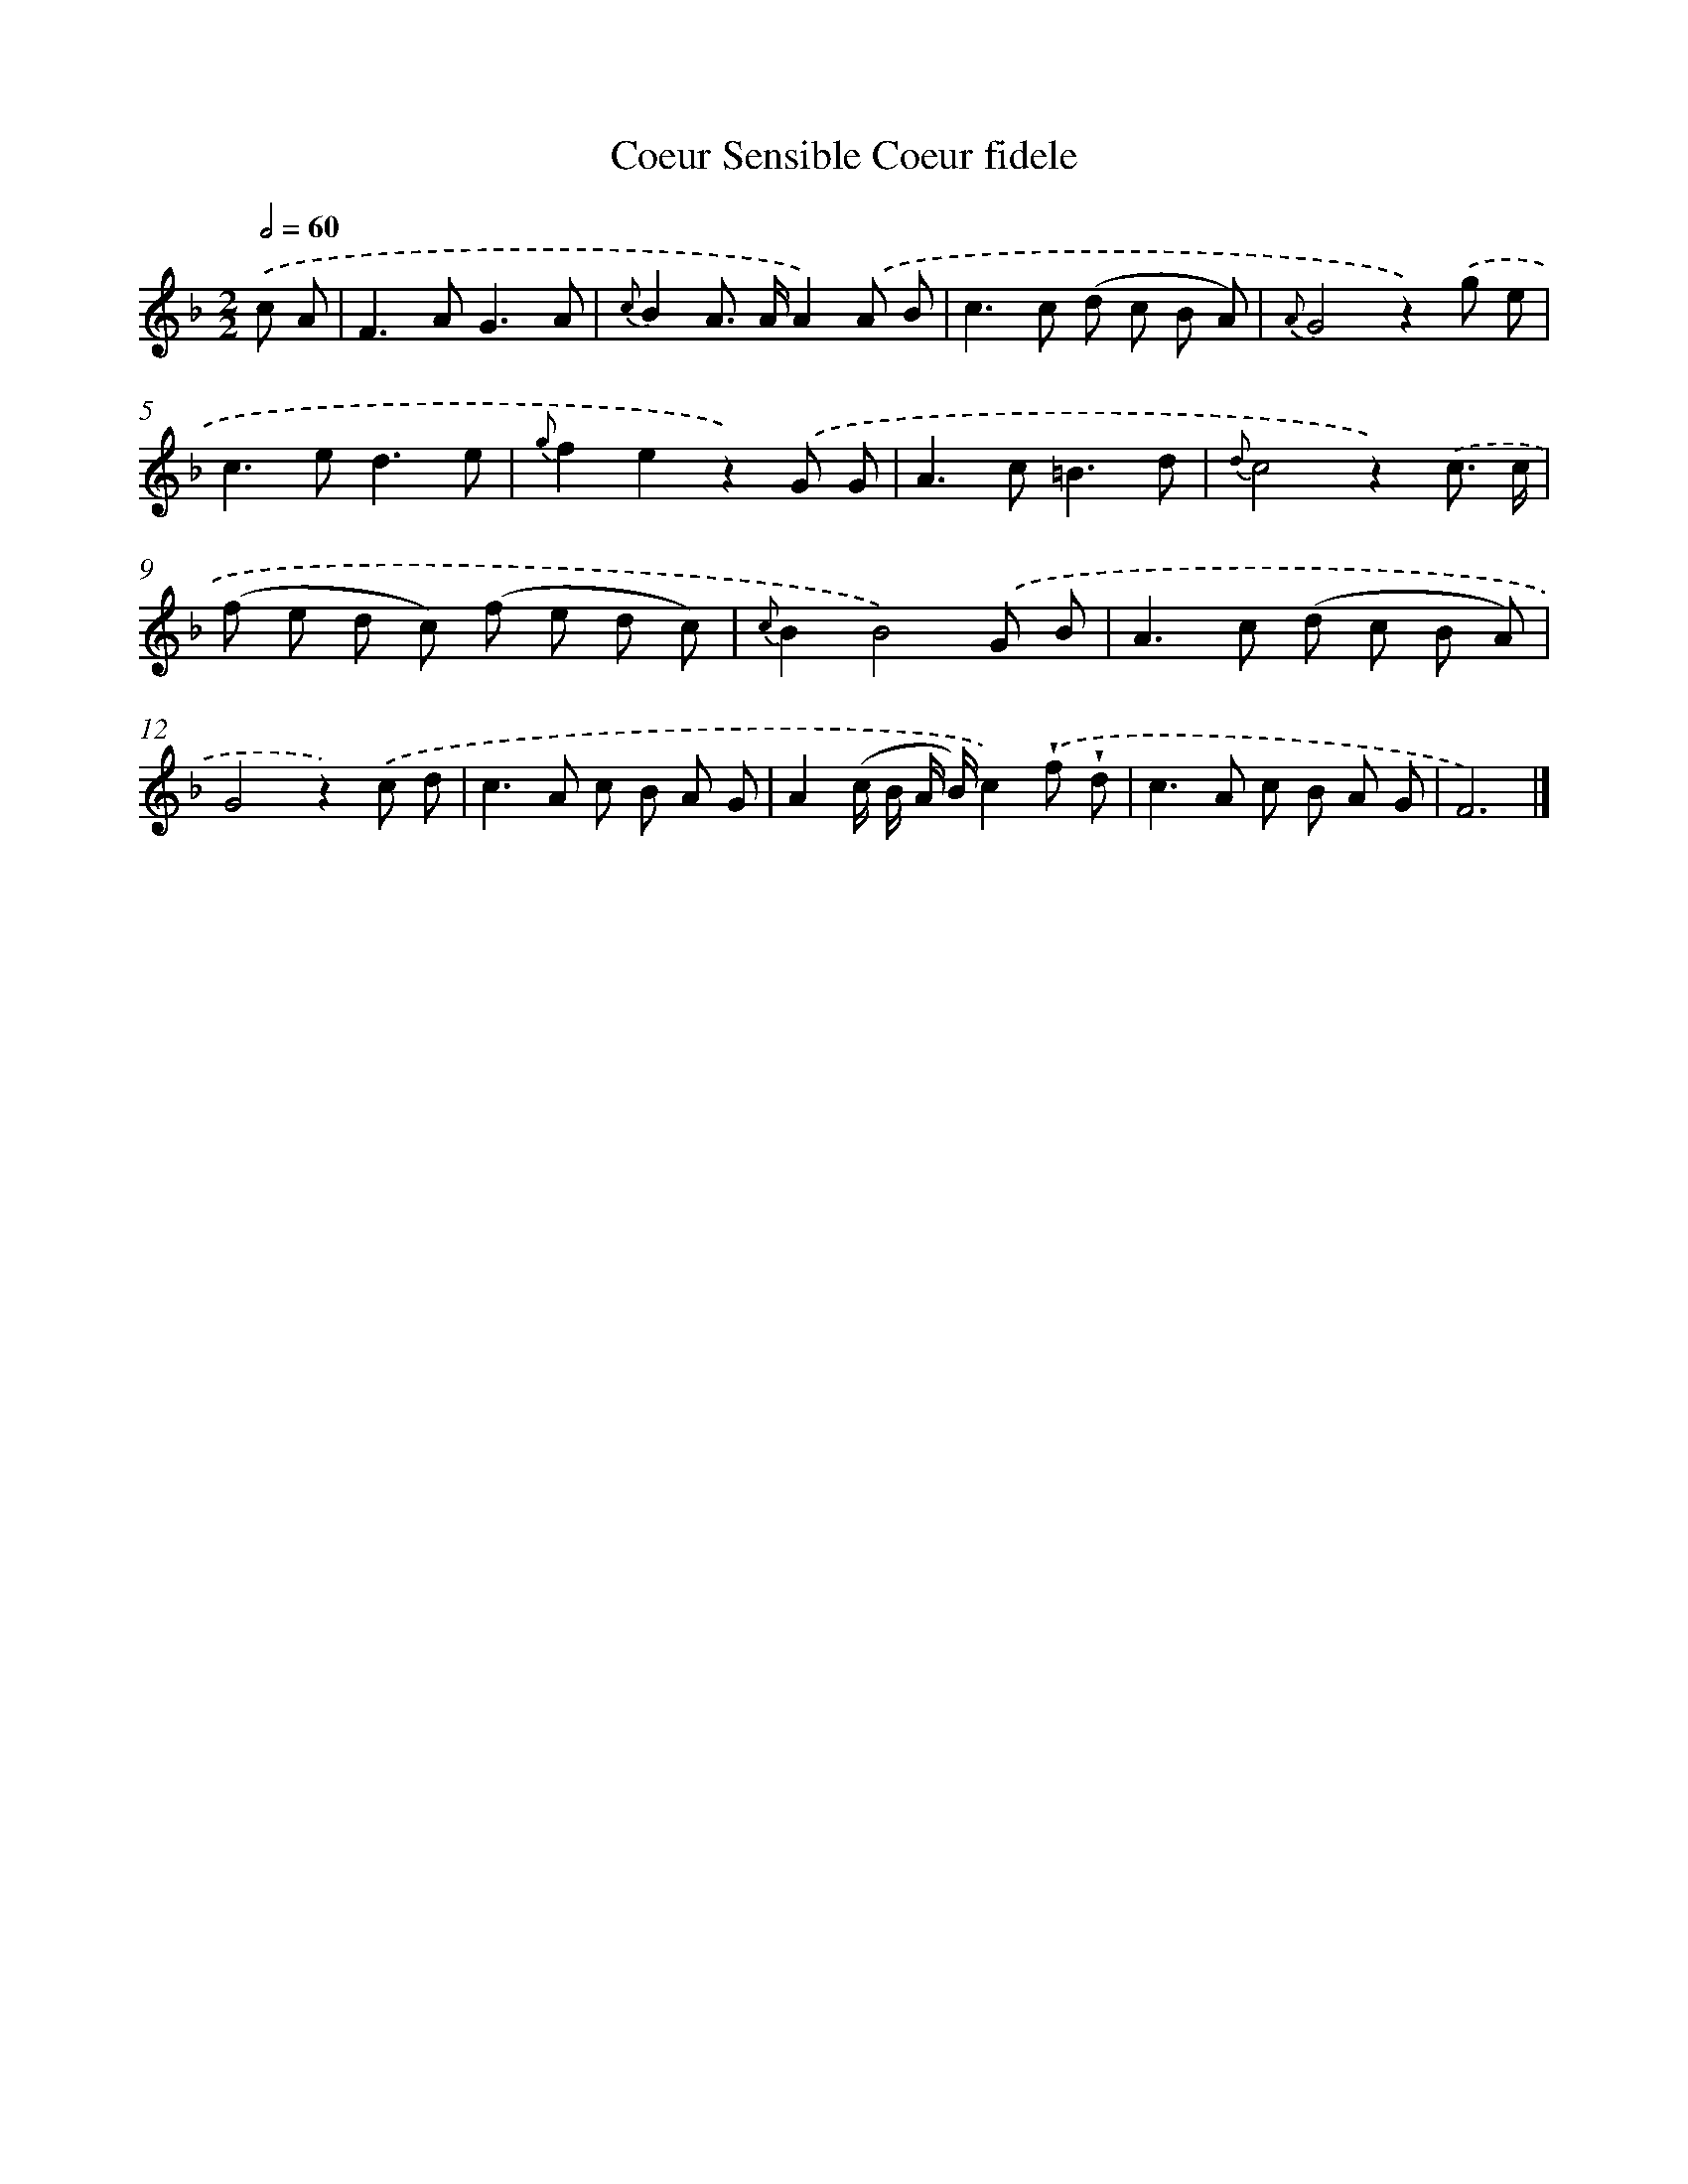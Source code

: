 X: 13434
T: Coeur Sensible Coeur fidele
%%abc-version 2.0
%%abcx-abcm2ps-target-version 5.9.1 (29 Sep 2008)
%%abc-creator hum2abc beta
%%abcx-conversion-date 2018/11/01 14:37:34
%%humdrum-veritas 1705695888
%%humdrum-veritas-data 2707513741
%%continueall 1
%%barnumbers 0
L: 1/8
M: 2/2
Q: 1/2=60
K: F clef=treble
.('c A [I:setbarnb 1]|
F2>A2G3A |
{c}B2A> AA2).('A B |
c2>c2 (d c B A) |
{A}G4z2).('g e |
c2>e2d3e |
{g}f2e2z2).('G G |
A2>c2=B3d |
{d}c4z2).('c3/ c/ |
(f e d c) (f e d c) |
{c}B2B4).('G B |
A2>c2 (d c B A) |
G4z2).('c d |
c2>A2 c B A G |
A2(c/ B/ A/ B/)c2).('!wedge!f !wedge!d |
c2>A2 c B A G |
F6) |]
